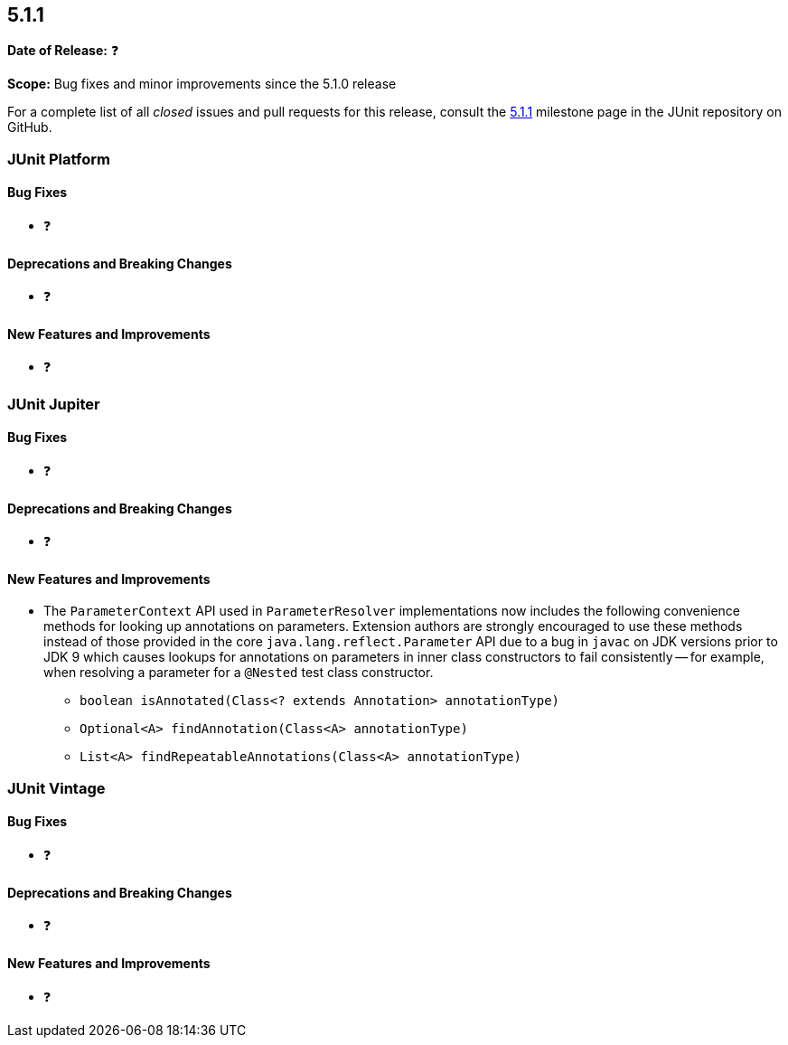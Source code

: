 [[release-notes-5.1.1]]
== 5.1.1

*Date of Release:* ❓

*Scope:* Bug fixes and minor improvements since the 5.1.0 release

For a complete list of all _closed_ issues and pull requests for this release, consult the
link:{junit5-repo}+/milestone/24?closed=1+[5.1.1] milestone page in the JUnit repository
on GitHub.


[[release-notes-5.1.1-junit-platform]]
=== JUnit Platform

==== Bug Fixes

* ❓

==== Deprecations and Breaking Changes

* ❓

==== New Features and Improvements

* ❓


[[release-notes-5.1.1-junit-jupiter]]
=== JUnit Jupiter

==== Bug Fixes

* ❓

==== Deprecations and Breaking Changes

* ❓

==== New Features and Improvements

* The `ParameterContext` API used in `ParameterResolver` implementations now includes the
  following convenience methods for looking up annotations on parameters. Extension
  authors are strongly encouraged to use these methods instead of those provided in the
  core `java.lang.reflect.Parameter` API due to a bug in `javac` on JDK versions prior to
  JDK 9 which causes lookups for annotations on parameters in inner class constructors to
  fail consistently -- for example, when resolving a parameter for a `@Nested` test class
  constructor.
  - `boolean isAnnotated(Class<? extends Annotation> annotationType)`
  - `Optional<A> findAnnotation(Class<A> annotationType)`
  - `List<A> findRepeatableAnnotations(Class<A> annotationType)`


[[release-notes-5.1.1-junit-vintage]]
=== JUnit Vintage

==== Bug Fixes

* ❓

==== Deprecations and Breaking Changes

* ❓

==== New Features and Improvements

* ❓

